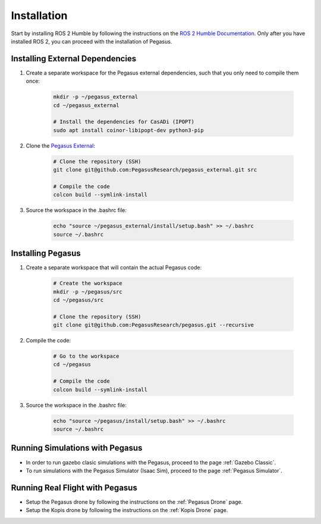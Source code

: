 Installation
============

.. image:: https://img.shields.io/badge/PX4--Autopilot-1.14.3-brightgreen.svg
   :target: https://github.com/PX4/PX4-Autopilot
   :alt: PX4-Autopilot 1.14.3

.. image:: https://img.shields.io/badge/Ubuntu-22.04LTS-brightgreen.svg
   :target: https://releases.ubuntu.com/22.04/
   :alt: Ubuntu 22.04

.. image:: https://img.shields.io/badge/ROS-Humble-brightgreen.svg
    :target: https://docs.ros.org/en/humble/index.html
    :alt: ROS 2 Humble

Start by installing ROS 2 Humble by following the instructions on the `ROS 2 Humble Documentation <https://docs.ros.org/en/humble/index.html>`__. Only after you have installed ROS 2, you can proceed with the installation of Pegasus.

Installing External Dependencies
--------------------------------

1. Create a separate workspace for the Pegasus external dependencies, such that you only need to compile them once:

    .. code:: bash

        mkdir -p ~/pegasus_external
        cd ~/pegasus_external

        # Install the dependencies for CasADi (IPOPT)
        sudo apt install coinor-libipopt-dev python3-pip

2. Clone the `Pegasus External <https://github.com/PegasusResearch/pegasus_external>`__:

    .. code:: bash

        # Clone the repository (SSH)
        git clone git@github.com:PegasusResearch/pegasus_external.git src

        # Compile the code 
        colcon build --symlink-install

3. Source the workspace in the .bashrc file:

    .. code:: bash

        echo "source ~/pegasus_external/install/setup.bash" >> ~/.bashrc
        source ~/.bashrc


Installing Pegasus
------------------

1. Create a separate workspace that will contain the actual Pegasus code:

    .. code:: bash

        # Create the workspace
        mkdir -p ~/pegasus/src
        cd ~/pegasus/src

        # Clone the repository (SSH)
        git clone git@github.com:PegasusResearch/pegasus.git --recursive

2. Compile the code:

    .. code:: bash

        # Go to the workspace
        cd ~/pegasus

        # Compile the code
        colcon build --symlink-install

3. Source the workspace in the .bashrc file:

    .. code:: bash

        echo "source ~/pegasus/install/setup.bash" >> ~/.bashrc
        source ~/.bashrc

Running Simulations with Pegasus
--------------------------------
- In order to run gazebo clasic simulations with the Pegasus, proceed to the page :ref:`Gazebo Classic`.

- To run simulations with the Pegasus Simulator (Isaac Sim), proceed to the page :ref:`Pegasus Simulator`.

Running Real Flight with Pegasus
--------------------------------
- Setup the Pegasus drone by following the instructions on the :ref:`Pegasus Drone` page.

- Setup the Kopis drone by following the instructions on the :ref:`Kopis Drone` page.


